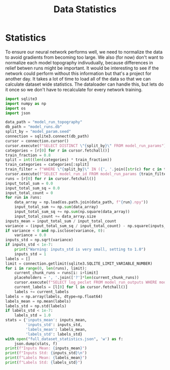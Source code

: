 #+title: Data Statistics
#+PROPERTY: header-args: :python /home/jo/micromamba/envs/torchland/bin/python :session statistics

* Statistics
To ensure our neural network performs well, we need to normalize the data to avoid gradients from becoming too large.  We also (for now) don't want to normalize each model topography indivudually, because differences in relief betwen runs might be important.  It would be interesting to see if the network could perform without this information but that's a project for another day.  It takes a lot of time to load all of the data so that we can calculate dataset wide statistics.  The dataloader can handle this, but lets do it once so we don't have to recalculate for every network training.

#+begin_src python :results output
import sqlite3
import numpy as np
import os
import json

data_path = "model_run_topography"
db_path = "model_runs.db"
split_by = "model_param.seed"
connection = sqlite3.connect(db_path)
cursor = connection.cursor()
cursor.execute(f"SELECT DISTINCT \"{split_by}\" FROM model_run_params")
categories = [r[0] for r in cursor.fetchall()]
train_fraction = 0.8
split = int((len(categories) * train_fraction))
train_categories = categories[:split]
train_filter = f"WHERE \"{split_by}\" IN ({', '.join([str(c) for c in train_categories])})"
cursor.execute(f"SELECT model_run_id FROM model_run_params {train_filter}")
runs = [r[0] for r in cursor.fetchall()]
input_total_sum = 0.0
input_total_sum_sq = 0.0
input_total_count = 0
for run in runs:
    data_array = np.load(os.path.join(data_path, f"{run}.npy"))
    input_total_sum += np.sum(data_array)
    input_total_sum_sq += np.sum(np.square(data_array))
    input_total_count += data_array.size
inputs_mean = input_total_sum / input_total_count
variance = (input_total_sum_sq / input_total_count) - np.square(inputs_mean)
if variance < 0 and np.isclose(variance, 0):
    variance = 0.0
inputs_std = np.sqrt(variance)
if inputs_std < 1e-7:
    print("Warning: inputs_std is very small, setting to 1.0")
    inputs_std = 1
labels = []
limit = connection.getlimit(sqlite3.SQLITE_LIMIT_VARIABLE_NUMBER)
for i in range(0, len(runs), limit):
    current_chunk_runs = runs[i: i+limit]
    placeholders = ', '.join(['?']*len(current_chunk_runs))
    cursor.execute(f"SELECT log_peclet FROM model_run_outputs WHERE model_run_id IN ({placeholders})",current_chunk_runs)
    current_labels = [l[0] for l in cursor.fetchall()]
    labels += current_labels
labels = np.array(labels, dtype=np.float64)
labels_mean = np.mean(labels)
labels_std = np.std(labels)
if labels_std < 1e-7:
    labels_std = 1.0
stats = {'inputs_mean': inputs_mean,
         'inputs_std': inputs_std,
         'labels_mean': labels_mean,
         'labels_std': labels_std}
with open("full_dataset_statistics.json", 'w') as f:
    json.dump(stats, f)
print(f"Inputs Mean: {inputs_mean}")
print(f"Inputs Std: {inputs_std}\n")
print(f"Labels Mean: {labels_mean}")
print(f"Labels Std: {labels_std}")
#+end_src

#+RESULTS:
: Inputs Mean: 15.579729238706953
: Inputs Std: 29.096489786029963
:
: Labels Mean: 7.288967318721593
: Labels Std: 1.1873556332682709
